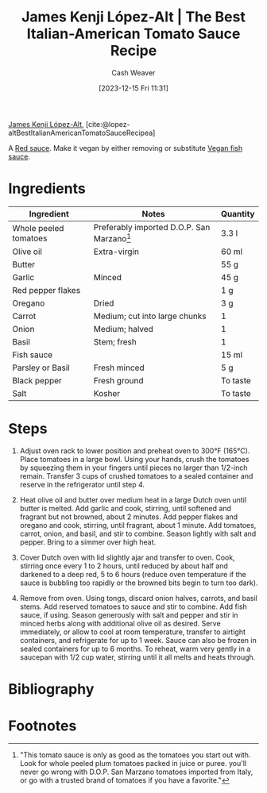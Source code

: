 :PROPERTIES:
:ROAM_REFS: [cite:@lopez-altBestItalianAmericanTomatoSauceRecipea]
:ID:       b22e3ae5-8dfe-409d-876a-e9c26e516219
:LAST_MODIFIED: [2023-12-15 Fri 15:02]
:recipe_cook_minutes: 375
:recipe_prep_minutes: 5
:recipe_stars:    5
:recipe_yield:    6.5 liters
:recipe_servings:    6
:END:
#+title: James Kenji López-Alt | The Best Italian-American Tomato Sauce Recipe
#+hugo_custom_front_matter: :prep_time "0:05" :cook_time "6:15" :total_time "6:20" :servings "6" :stars "5" :yield "6.5 liters" :slug "b22e3ae5-8dfe-409d-876a-e9c26e516219"
#+author: Cash Weaver
#+date: [2023-12-15 Fri 11:31]
#+filetags: :recipe:

[[id:3ddde7b8-01a1-4fd5-bc8f-76cd4cc5bc0a][James Kenji López-Alt]], [cite:@lopez-altBestItalianAmericanTomatoSauceRecipea]

A [[id:d2d52bb9-b093-4491-8ab4-5dfa4cf86fa0][Red sauce]]. Make it vegan by either removing or substitute [[id:98580e59-250f-4004-8b8c-8cec29fd3b29][Vegan fish sauce]].

* Ingredients
#+begin_ingredients
| Ingredient            | Notes                                        | Quantity |
|-----------------------+----------------------------------------------+----------|
| Whole peeled tomatoes | Preferably imported D.O.P. San Marzano[fn:1] | 3.3 l    |
| Olive oil             | Extra-virgin                                 | 60 ml    |
| Butter                |                                              | 55 g     |
| Garlic                | Minced                                       | 45 g     |
| Red pepper flakes     |                                              | 1 g      |
| Oregano               | Dried                                        | 3 g      |
| Carrot                | Medium; cut into large chunks                | 1        |
| Onion                 | Medium; halved                               | 1        |
| Basil                 | Stem; fresh                                  | 1        |
| Fish sauce            |                                              | 15 ml    |
| Parsley or Basil      | Fresh minced                                 | 5 g      |
| Black pepper          | Fresh ground                                 | To taste |
| Salt                  | Kosher                                       | To taste |
#+end_ingredients
* Steps

1. Adjust oven rack to lower position and preheat oven to 300°F (165°C). Place tomatoes in a large bowl. Using your hands, crush the tomatoes by squeezing them in your fingers until pieces no larger than 1/2-inch remain. Transfer 3 cups of crushed tomatoes to a sealed container and reserve in the refrigerator until step 4.

   #+DOWNLOADED: https://www.seriouseats.com/thmb/-M0LcQr7IhIOCyYQMLJdKufbmN4=/750x0/filters:no_upscale():max_bytes(150000):strip_icc():format(webp)/the-best-slow-cooked-italian-american-tomato-sauce-red-sauce-recipe-step-01-1-d7eb43482a3d4da891bacf5f473eb441.jpg @ 2023-12-15 14:59:47
   [[file:2023-12-15_14-59-47_the-best-slow-cooked-italian-american-tomato-sauce-red-sauce-recipe-step-01-1-d7eb43482a3d4da891bacf5f473eb441.jpg]]
2. Heat olive oil and butter over medium heat in a large Dutch oven until butter is melted. Add garlic and cook, stirring, until softened and fragrant but not browned, about 2 minutes. Add pepper flakes and oregano and cook, stirring, until fragrant, about 1 minute. Add tomatoes, carrot, onion, and basil, and stir to combine. Season lightly with salt and pepper. Bring to a simmer over high heat.

  #+DOWNLOADED: https://www.seriouseats.com/thmb/XGtMNqim7I_DaBceyFKLRGB2-2w=/750x0/filters:no_upscale():max_bytes(150000):strip_icc():format(webp)/the-best-slow-cooked-italian-american-tomato-sauce-red-sauce-recipe-step-02-2-d1d637d225c847948249dec81368ed5a.jpg @ 2023-12-15 15:00:30
  [[file:2023-12-15_15-00-30_the-best-slow-cooked-italian-american-tomato-sauce-red-sauce-recipe-step-02-2-d1d637d225c847948249dec81368ed5a.jpg]]

3. Cover Dutch oven with lid slightly ajar and transfer to oven. Cook, stirring once every 1 to 2 hours, until reduced by about half and darkened to a deep red, 5 to 6 hours (reduce oven temperature if the sauce is bubbling too rapidly or the browned bits begin to turn too dark).

   #+DOWNLOADED: https://www.seriouseats.com/thmb/dKVBbWDiLVKn_DYI3ZU0-Od2sBM=/750x0/filters:no_upscale():max_bytes(150000):strip_icc():format(webp)/the-best-slow-cooked-italian-american-tomato-sauce-red-sauce-recipe-step-03-1-ddcbb316c4f24517ab13e08cdc97ccd8.jpg @ 2023-12-15 15:00:46
   [[file:2023-12-15_15-00-46_the-best-slow-cooked-italian-american-tomato-sauce-red-sauce-recipe-step-03-1-ddcbb316c4f24517ab13e08cdc97ccd8.jpg]]

4. Remove from oven. Using tongs, discard onion halves, carrots, and basil stems. Add reserved tomatoes to sauce and stir to combine. Add fish sauce, if using. Season generously with salt and pepper and stir in minced herbs along with additional olive oil as desired. Serve immediately, or allow to cool at room temperature, transfer to airtight containers, and refrigerate for up to 1 week. Sauce can also be frozen in sealed containers for up to 6 months. To reheat, warm very gently in a saucepan with 1/2 cup water, stirring until it all melts and heats through.

   #+DOWNLOADED: https://www.seriouseats.com/thmb/i_VwuM2U6AsW4OWRGiUy_FE74oA=/750x0/filters:no_upscale():max_bytes(150000):strip_icc():format(webp)/the-best-slow-cooked-italian-american-tomato-sauce-red-sauce-recipe-step-04-2-a7c64d69e1954255bca448430f0eafee.jpg @ 2023-12-15 15:01:20
   [[file:2023-12-15_15-01-20_the-best-slow-cooked-italian-american-tomato-sauce-red-sauce-recipe-step-04-2-a7c64d69e1954255bca448430f0eafee.jpg]]
* Bibliography
#+print_bibliography:
* Flashcards :noexport:

* Footnotes

[fn:1] "This tomato sauce is only as good as the tomatoes you start out with. Look for whole peeled plum tomatoes packed in juice or puree. you'll never go wrong with D.O.P. San Marzano tomatoes imported from Italy, or go with a trusted brand of tomatoes if you have a favorite."
